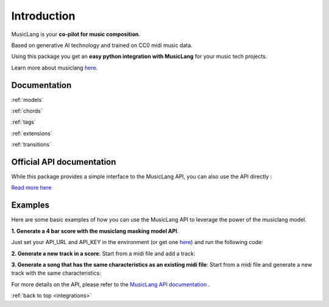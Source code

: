 .. _general_usage:

Introduction
====================

MusicLang is your **co-pilot for music composition**.

Based on generative AI technology and trained on CC0 midi music data.

Using this package you get an **easy python integration with MusicLang** for your music tech projects.

Learn more about musiclang `here <https://www.musiclang.io>`_.


Documentation
--------------------------

:ref:`models`

:ref:`chords`

:ref:`tags`

:ref:`extensions`

:ref:`transitions`


Official API documentation
---------------------------

While this package provides a simple interface to the MusicLang API, you can also use the API directly :

`Read more here <http://api.musiclang.io/documentation>`_


Examples
----------

Here are some basic examples of how you can use the MusicLang API to leverage the power of the musiclang model.

**1. Generate a 4 bar score with the musiclang masking model API**.

Just set your API_URL and API_KEY in the environment (or get one `here <https://www.musiclang.io>`_) and run the following code:

.. doctest::

    >>> import os
    >>> API_URL = os.getenv("API_URL")
    >>> API_KEY = os.getenv("API_KEY")
    >>> from maidi.integrations.api import MusicLangAPI
    >>> from maidi import MidiScore, instrument
    >>> import numpy as np
    >>> api = MusicLangAPI(API_URL, API_KEY)
    >>> score = MidiScore.from_empty(instruments=[instrument.PIANO, instrument.ELECTRIC_BASS_FINGER], nb_bars=4, ts=(4, 4), tempo=120)
    >>> mask = np.ones((2, 4))
    >>> predicted_score = api.predict(score, mask, model="control_masking_large", timeout=120, temperature=0.95)

**2. Generate a new track in a score**: Start from a midi file and add a track:

.. doctest::

    >>> import os
    >>> API_URL = os.getenv("API_URL")
    >>> API_KEY = os.getenv("API_KEY")
    >>> from maidi import MidiScore, instrument, midi_library
    >>> from maidi.integrations.api import MusicLangAPI
    >>> score = MidiScore.from_midi(midi_library.get_midi_file('drum_and_bass'))
    >>> score = score.add_instrument(instrument.CLEAN_GUITAR)
    >>> mask, _, _ = score.get_empty_controls(prevent_silence=True)
    >>> mask[-1, :] = 1  # Generate the last track
    >>> api = MusicLangAPI(API_URL, API_KEY, verbose=True)
    >>> predicted_score = api.predict(score, mask, async_mode=False, polling_interval=3)
    >>> predicted_score.write("predicted_score.mid")

**3. Generate a song that has the same characteristics as an existing midi file**: Start from a midi file and generate a new track with the same characteristics:

.. doctest::

    >>> import os
    >>> API_URL = os.getenv("API_URL")
    >>> API_KEY = os.getenv("API_KEY")
    >>> from maidi import MidiScore, ScoreTagger, midi_library
    >>> from maidi.analysis import tags_providers
    >>> from maidi.integrations.api import MusicLangAPI
    >>> score = MidiScore.from_midi(midi_library.get_midi_file('example1'))
    >>> score = score[0, :4]
    >>> tagger = ScoreTagger([
    ...     tags_providers.DensityTagsProvider(),
    ...     tags_providers.MinMaxPolyphonyTagsProvider(),
    ...     tags_providers.MinMaxRegisterTagsProvider(),
    ...     tags_providers.SpecialNotesTagsProvider(),
    ... ])
    >>> tags = tagger.tag_score(score)
    >>> chords = score.get_chords_prompt()
    >>> mask = score.get_mask()
    >>> mask[:, :] = 1  # Regenerate everything in the score
    >>> api = MusicLangAPI(API_URL, API_KEY, verbose=True)
    >>> predicted_score = api.predict(score, mask, async_mode=False, polling_interval=3)
    >>> predicted_score.write("predicted_score.mid")

For more details on the API, please refer to the `MusicLang API documentation <https://api.musiclang.io/documentation>`_ .

:ref:`back to top <integrations>`
